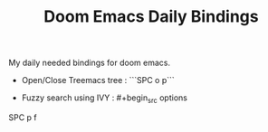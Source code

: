 :PROPERTIES:
:ID:       970E200B-54F8-451C-B711-7A73FEBB7431
:END:
#+TITLE:Doom Emacs Daily Bindings

My daily needed bindings for doom emacs.
- Open/Close Treemacs tree : ```SPC o p```

- Fuzzy search using IVY : #+begin_src options
SPC p f
#+end_src
